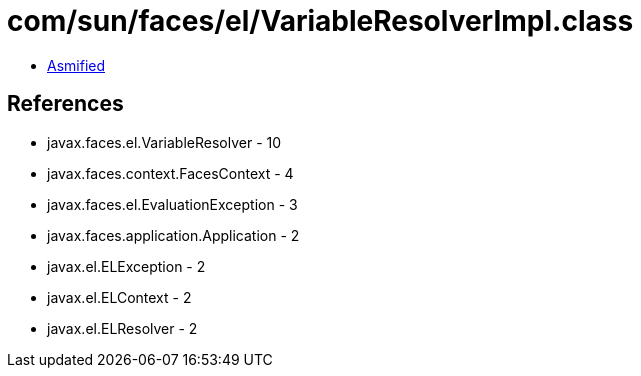 = com/sun/faces/el/VariableResolverImpl.class

 - link:VariableResolverImpl-asmified.java[Asmified]

== References

 - javax.faces.el.VariableResolver - 10
 - javax.faces.context.FacesContext - 4
 - javax.faces.el.EvaluationException - 3
 - javax.faces.application.Application - 2
 - javax.el.ELException - 2
 - javax.el.ELContext - 2
 - javax.el.ELResolver - 2
